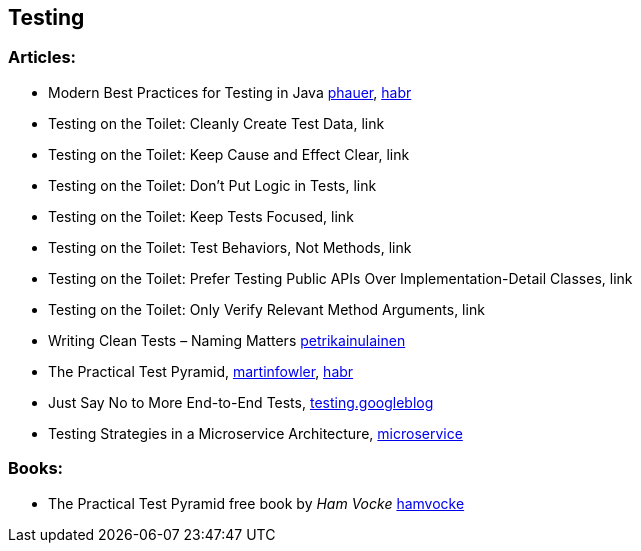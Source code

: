 == Testing

=== Articles:

* Modern Best Practices for Testing in Java https://phauer.com/2019/modern-best-practices-testing-java/[phauer],
https://habr.com/ru/company/funcorp/blog/517724/[habr]
* Testing on the Toilet: Cleanly Create Test Data, link
* Testing on the Toilet: Keep Cause and Effect Clear, link
* Testing on the Toilet: Don't Put Logic in Tests, link
* Testing on the Toilet: Keep Tests Focused, link
* Testing on the Toilet: Test Behaviors, Not Methods, link
* Testing on the Toilet: Prefer Testing Public APIs Over Implementation-Detail Classes, link
* Testing on the Toilet: Only Verify Relevant Method Arguments, link
* Writing Clean Tests – Naming Matters https://www.petrikainulainen.net/programming/testing/writing-clean-tests-naming-matters/[petrikainulainen]
* The Practical Test Pyramid, https://martinfowler.com/articles/practical-test-pyramid.html[martinfowler], https://habr.com/ru/post/358950/[habr]
* Just Say No to More End-to-End Tests, https://testing.googleblog.com/2015/04/just-say-no-to-more-end-to-end-tests.html[testing.googleblog]
* Testing Strategies in a Microservice Architecture, https://martinfowler.com/articles/microservice-testing/[microservice]

=== Books:
* The Practical Test Pyramid free book by _Ham Vocke_ https://www.hamvocke.com/blog/ebook-testing-microservices/[hamvocke]